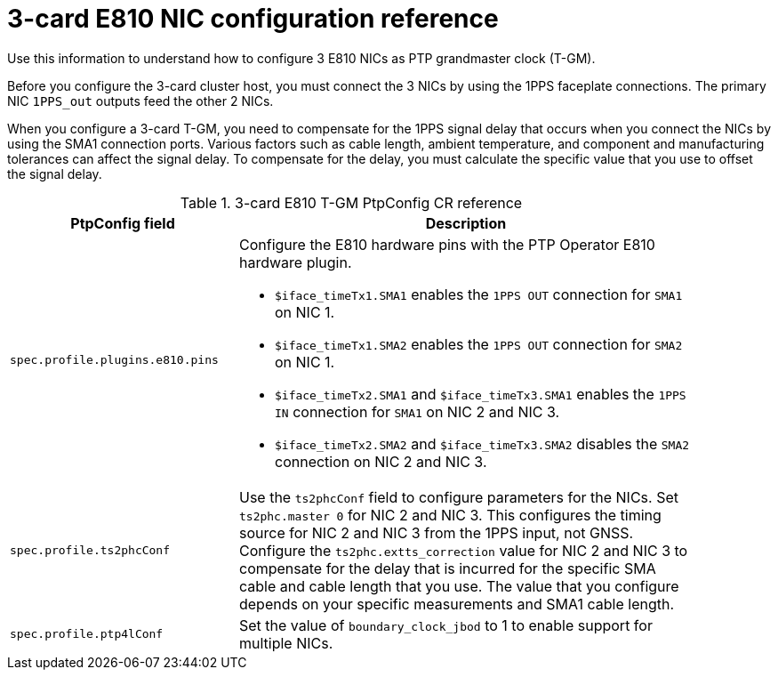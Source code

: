 // Module included in the following assemblies:
//
// * networking/ptp/configuring-ptp.adoc

:_mod-docs-content-type: REFERENCE
[id="nw-ptp-three-nic-hardware-config-reference_{context}"]
= 3-card E810 NIC configuration reference

Use this information to understand how to configure 3 E810 NICs as PTP grandmaster clock (T-GM).

Before you configure the 3-card cluster host, you must connect the 3 NICs by using the 1PPS faceplate connections.
The primary NIC `1PPS_out` outputs feed the other 2 NICs.

When you configure a 3-card T-GM, you need to compensate for the 1PPS signal delay that occurs when you connect the NICs by using the SMA1 connection ports.
Various factors such as cable length, ambient temperature, and component and manufacturing tolerances can affect the signal delay.
To compensate for the delay, you must calculate the specific value that you use to offset the signal delay.

.3-card E810 T-GM PtpConfig CR reference
[cols="1,2" width="90%", options="header"]
|====
|PtpConfig field
|Description

|`spec.profile.plugins.e810.pins`
a|Configure the E810 hardware pins with the PTP Operator E810 hardware plugin.

* `$iface_timeTx1.SMA1` enables the `1PPS OUT` connection for `SMA1` on NIC 1.
* `$iface_timeTx1.SMA2` enables the `1PPS OUT` connection for `SMA2` on NIC 1.
* `$iface_timeTx2.SMA1` and `$iface_timeTx3.SMA1` enables the `1PPS IN` connection for `SMA1` on NIC 2 and NIC 3.
* `$iface_timeTx2.SMA2` and `$iface_timeTx3.SMA2` disables the `SMA2` connection on NIC 2 and NIC 3.

|`spec.profile.ts2phcConf`
|Use the `ts2phcConf` field to configure parameters for the NICs.
Set `ts2phc.master 0` for NIC 2 and NIC 3.
This configures the timing source for NIC 2 and NIC 3 from the 1PPS input, not GNSS.
Configure the `ts2phc.extts_correction` value for NIC 2 and NIC 3 to compensate for the delay that is incurred for the specific SMA cable and cable length that you use.
The value that you configure depends on your specific measurements and SMA1 cable length.

|`spec.profile.ptp4lConf`
|Set the value of `boundary_clock_jbod` to 1 to enable support for multiple NICs.
|====
